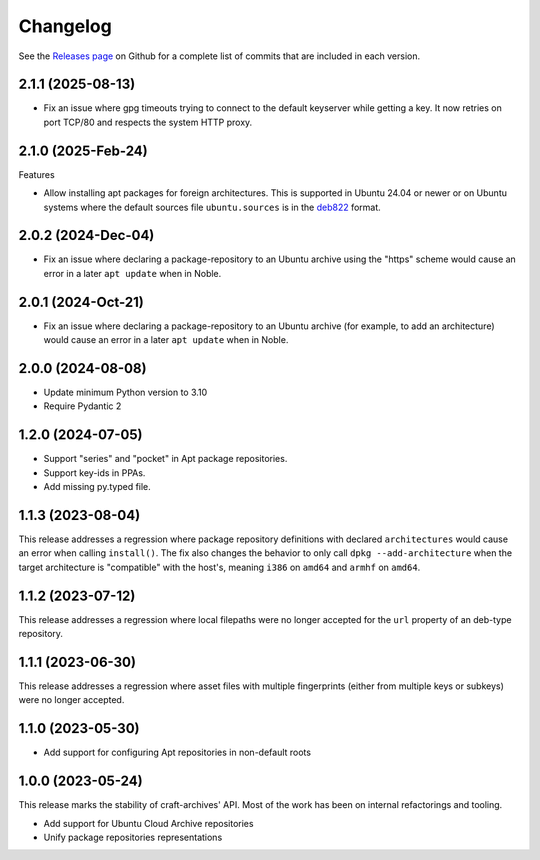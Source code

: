 *********
Changelog
*********

See the `Releases page`_ on Github for a complete list of commits that are
included in each version.


2.1.1 (2025-08-13)
-------------------

* Fix an issue where gpg timeouts trying to connect to the default keyserver
  while getting a key. It now retries on port TCP/80 and respects the system
  HTTP proxy.

2.1.0 (2025-Feb-24)
-------------------

Features

* Allow installing apt packages for foreign architectures. This is supported
  in Ubuntu 24.04 or newer or on Ubuntu systems where the default sources file
  ``ubuntu.sources`` is in the `deb822`_ format.

2.0.2 (2024-Dec-04)
-------------------

* Fix an issue where declaring a package-repository to an Ubuntu archive
  using the "https" scheme would cause an error in a later ``apt update``
  when in Noble.

2.0.1 (2024-Oct-21)
-------------------

* Fix an issue where declaring a package-repository to an Ubuntu archive (for
  example, to add an architecture) would cause an error in a later ``apt
  update`` when in Noble.

2.0.0 (2024-08-08)
------------------

* Update minimum Python version to 3.10
* Require Pydantic 2

1.2.0 (2024-07-05)
------------------

* Support "series" and "pocket" in Apt package repositories.
* Support key-ids in PPAs.
* Add missing py.typed file.

1.1.3 (2023-08-04)
------------------

This release addresses a regression where package repository definitions
with declared ``architectures`` would cause an error when calling
``install()``. The fix also changes the behavior to only call
``dpkg --add-architecture`` when the target architecture is "compatible"
with the host's, meaning ``i386`` on ``amd64`` and ``armhf`` on ``amd64``.


1.1.2 (2023-07-12)
------------------

This release addresses a regression where local filepaths were no longer
accepted for the ``url`` property of an deb-type repository.

1.1.1 (2023-06-30)
------------------

This release addresses a regression where asset files with multiple
fingerprints (either from multiple keys or subkeys) were no longer accepted.

1.1.0 (2023-05-30)
------------------

- Add support for configuring Apt repositories in non-default roots

1.0.0 (2023-05-24)
------------------

This release marks the stability of craft-archives' API. Most of the work
has been on internal refactorings and tooling.

- Add support for Ubuntu Cloud Archive repositories
- Unify package repositories representations

.. _deb822: https://manpages.debian.org/unstable/apt/sources.list.5.en.html
.. _Releases page: https://github.com/canonical/craft-archives/releases
